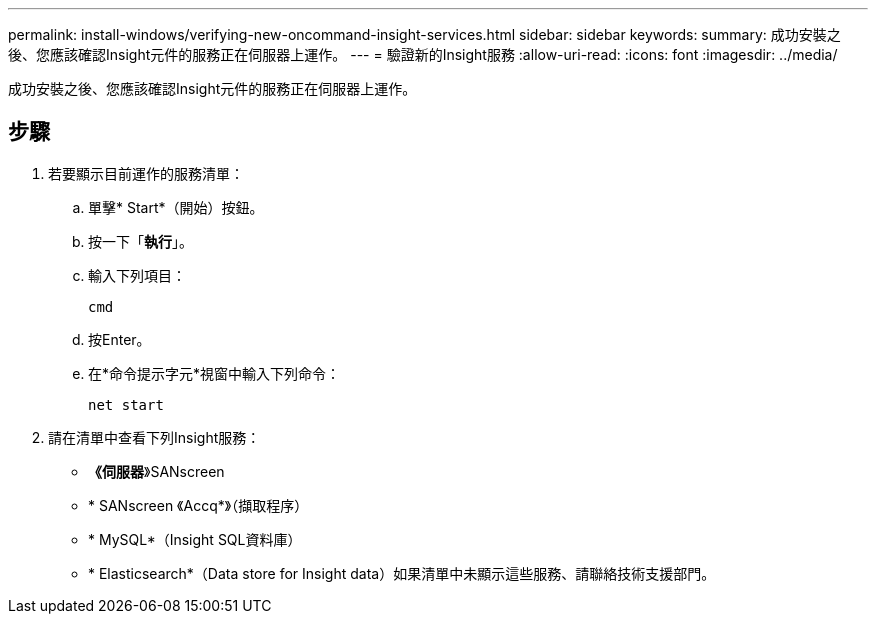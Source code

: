 ---
permalink: install-windows/verifying-new-oncommand-insight-services.html 
sidebar: sidebar 
keywords:  
summary: 成功安裝之後、您應該確認Insight元件的服務正在伺服器上運作。 
---
= 驗證新的Insight服務
:allow-uri-read: 
:icons: font
:imagesdir: ../media/


[role="lead"]
成功安裝之後、您應該確認Insight元件的服務正在伺服器上運作。



== 步驟

. 若要顯示目前運作的服務清單：
+
.. 單擊* Start*（開始）按鈕。
.. 按一下「*執行*」。
.. 輸入下列項目：
+
`cmd`

.. 按Enter。
.. 在*命令提示字元*視窗中輸入下列命令：
+
`net start`



. 請在清單中查看下列Insight服務：
+
** *《伺服器*》SANscreen
** * SANscreen 《Accq*》（擷取程序）
** * MySQL*（Insight SQL資料庫）
** * Elasticsearch*（Data store for Insight data）如果清單中未顯示這些服務、請聯絡技術支援部門。



